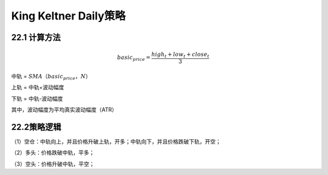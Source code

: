 .. vim: syntax=rst

King Keltner Daily策略
====================

22.1 计算方法
---------

.. math:: basic_{price} = \frac{{high}_{t} + {low}_{t} + {close}_{t}}{3}

中轨 = :math:`SMA（basic_{price}，N）`

上轨 = 中轨+波动幅度

下轨 = 中轨-波动幅度

其中，波动幅度为平均真实波动幅度（ATR）

22.2策略逻辑
--------

（1）空仓：中轨向上，并且价格升破上轨，开多；中轨向下，并且价格跌破下轨，开空；

（2）多头：价格跌破中轨，平多；

（3）空头：价格升破中轨，平空；
